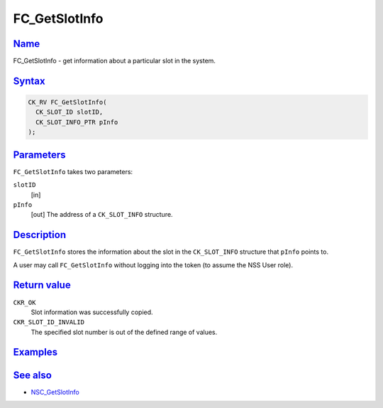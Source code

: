 .. _mozilla_projects_nss_reference_fc_getslotinfo:

FC_GetSlotInfo
==============

`Name <#name>`__
~~~~~~~~~~~~~~~~

.. container::

   FC_GetSlotInfo - get information about a particular slot in the system.

`Syntax <#syntax>`__
~~~~~~~~~~~~~~~~~~~~

.. container::

   .. code::

      CK_RV FC_GetSlotInfo(
        CK_SLOT_ID slotID,
        CK_SLOT_INFO_PTR pInfo
      );

`Parameters <#parameters>`__
~~~~~~~~~~~~~~~~~~~~~~~~~~~~

.. container::

   ``FC_GetSlotInfo`` takes two parameters:

   ``slotID``
      [in]
   ``pInfo``
      [out] The address of a ``CK_SLOT_INFO`` structure.

`Description <#description>`__
~~~~~~~~~~~~~~~~~~~~~~~~~~~~~~

.. container::

   ``FC_GetSlotInfo`` stores the information about the slot in the ``CK_SLOT_INFO`` structure that
   ``pInfo`` points to.

   A user may call ``FC_GetSlotInfo`` without logging into the token (to assume the NSS User role).

.. _return_value:

`Return value <#return_value>`__
~~~~~~~~~~~~~~~~~~~~~~~~~~~~~~~~

.. container::

   ``CKR_OK``
      Slot information was successfully copied.
   ``CKR_SLOT_ID_INVALID``
      The specified slot number is out of the defined range of values.

`Examples <#examples>`__
~~~~~~~~~~~~~~~~~~~~~~~~

.. container::

.. _see_also:

`See also <#see_also>`__
~~~~~~~~~~~~~~~~~~~~~~~~

.. container::

   -  `NSC_GetSlotInfo </en-US/NSC_GetSlotInfo>`__
